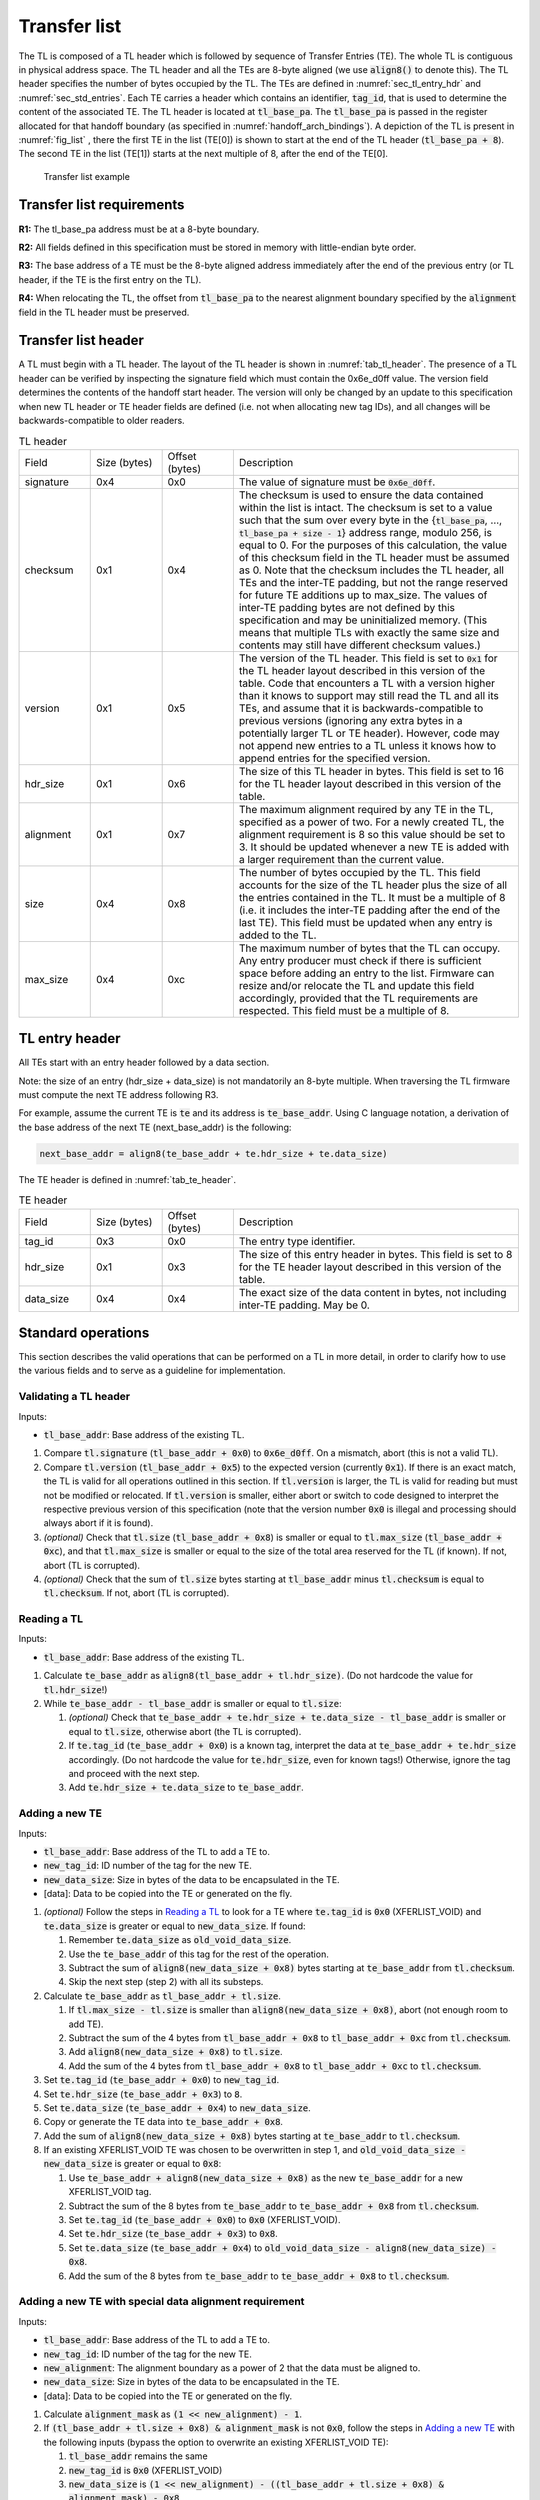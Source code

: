 .. SPDX-License-Identifier: CC-BY-SA-4.0
.. SPDX-FileCopyrightText: Copyright The Firmware Handoff Specification Contributors

.. default-role:: code

.. _sec_tl:

Transfer list
=============

The TL is composed of a TL header which is followed by sequence of Transfer
Entries (TE). The whole TL is contiguous in physical address space. The TL
header and all the TEs are 8-byte aligned (we use `align8()` to denote this).
The TL header specifies the number of bytes occupied by the
TL. The TEs are defined in :numref:`sec_tl_entry_hdr` and
:numref:`sec_std_entries`. Each TE carries a header which contains an
identifier, `tag_id`, that is used to determine the content of the associated
TE. The TL header is located at `tl_base_pa`. The `tl_base_pa` is passed in the
register allocated for that handoff boundary (as specified in
:numref:`handoff_arch_bindings`). A
depiction of the TL is present in :numref:`fig_list` , there the first TE in
the list (TE[0]) is shown to start at the end of the TL header
(`tl_base_pa + 8`). The second TE in the list (TE[1]) starts at the next multiple
of 8, after the end of the TE[0].


.. _fig_list:
.. figure:: images/handoff_list_diagram.pdf
   :alt: Transfer list example
   :scale: 85%

   Transfer list example

Transfer list requirements
--------------------------

**R1:** The tl_base_pa address must be at a 8-byte boundary.

**R2:** All fields defined in this specification must be stored in memory with little-endian byte order.

**R3:** The base address of a TE must be the 8-byte aligned address immediately after the end of the previous entry (or TL header, if the TE is the first entry on the TL).

**R4:** When relocating the TL, the offset from `tl_base_pa` to the nearest alignment boundary specified by the `alignment` field in the TL header must be preserved.


Transfer list header
--------------------

A TL must begin with a TL header. The layout of the TL header is shown in
:numref:`tab_tl_header`.  The presence of a TL header can be verified by
inspecting the signature field which must contain the 0x6e_d0ff value.  The
version field determines the contents of the handoff start header. The version
will only be changed by an update to this specification when new TL header or
TE header fields are defined (i.e. not when allocating new tag IDs), and all
changes will be backwards-compatible to older readers.

.. _tab_tl_header:
.. list-table:: TL header
   :widths: 2 2 2 8

   * - Field
     - Size (bytes)
     - Offset (bytes)
     - Description

   * - signature
     - 0x4
     - 0x0
     - The value of signature must be `0x6e_d0ff`.

   * - checksum
     - 0x1
     - 0x4
     - The checksum is used to ensure the data contained within the list is intact. The checksum is set to a value such that the sum over every byte in the {`tl_base_pa`, …, `tl_base_pa + size - 1`} address range, modulo 256, is equal to 0. For the purposes of this calculation, the value of this checksum field in the TL header must be assumed as 0. Note that the checksum includes the TL header, all TEs and the inter-TE padding, but not the range reserved for future TE additions up to max_size. The values of inter-TE padding bytes are not defined by this specification and may be uninitialized memory. (This means that multiple TLs with exactly the same size and contents may still have different checksum values.)

   * - version
     - 0x1
     - 0x5
     - The version of the TL header. This field is set to |current_version| for the TL header layout described in this version of the table. Code that encounters a TL with a version higher than it knows to support may still read the TL and all its TEs, and assume that it is backwards-compatible to previous versions (ignoring any extra bytes in a potentially larger TL or TE header). However, code may not append new entries to a TL unless it knows how to append entries for the specified version.

   * - hdr_size
     - 0x1
     - 0x6
     - The size of this TL header in bytes. This field is set to 16 for the TL header layout described in this version of the table.

   * - alignment
     - 0x1
     - 0x7
     - The maximum alignment required by any TE in the TL, specified as a power of two. For a newly created TL, the alignment requirement is 8 so this value should be set to 3. It should be updated whenever a new TE is added with a larger requirement than the current value.

   * - size
     - 0x4
     - 0x8
     - The number of bytes occupied by the TL. This field accounts for the size of the TL header plus the size of all the entries contained in the TL. It must be a multiple of 8 (i.e. it includes the inter-TE padding after the end of the last TE). This field must be updated when any entry is added to the TL.

   * - max_size
     - 0x4
     - 0xc
     - The maximum number of bytes that the TL can occupy. Any entry producer must check if there is sufficient space before adding an entry to the list. Firmware can resize and/or relocate the TL and update this field accordingly, provided that the TL requirements are respected. This field must be a multiple of 8.


.. _sec_tl_entry_hdr:

TL entry header
---------------

All TEs start with an entry header followed by a data section.

Note: the size of an entry (hdr_size + data_size) is not mandatorily an 8-byte
multiple. When traversing the TL firmware must compute the next TE address following
R3.

For example, assume the current TE is `te` and its address is `te_base_addr`.  Using
C language notation, a derivation of the base address of the next TE
(next_base_addr) is the following:

.. code-block:: C

   next_base_addr = align8(te_base_addr + te.hdr_size + te.data_size)

The TE header is defined in :numref:`tab_te_header`.

.. _tab_te_header:

.. list-table:: TE header
   :widths: 2 2 2 8

   * - Field
     - Size (bytes)
     - Offset (bytes)
     - Description

   * - tag_id
     - 0x3
     - 0x0
     - The entry type identifier.

   * - hdr_size
     - 0x1
     - 0x3
     - The size of this entry header in bytes. This field is set to 8 for the TE header layout described in this version of the table.

   * - data_size
     - 0x4
     - 0x4
     - The exact size of the data content in bytes, not including inter-TE padding. May be 0.


.. _sec_operations:

Standard operations
-------------------

This section describes the valid operations that can be performed on a TL in
more detail, in order to clarify how to use the various fields and to serve as a
guideline for implementation.

Validating a TL header
^^^^^^^^^^^^^^^^^^^^^^

.. default-role:: code

Inputs:

- `tl_base_addr`: Base address of the existing TL.

#. Compare `tl.signature` (`tl_base_addr + 0x0`) to `0x6e_d0ff`. On a mismatch,
   abort (this is not a valid TL).

#. Compare `tl.version` (`tl_base_addr + 0x5`) to the expected version
   (currently |current_version|). If there is an exact match, the TL is valid
   for all operations outlined in this section. If `tl.version` is larger, the
   TL is valid for reading but must not be modified or relocated. If
   `tl.version` is smaller, either abort or switch to code designed to
   interpret the respective previous version of this specification (note that
   the version number `0x0` is illegal and processing should always abort if it
   is found).

#. *(optional)* Check that `tl.size` (`tl_base_addr + 0x8`) is smaller or equal
   to `tl.max_size` (`tl_base_addr + 0xc`), and that `tl.max_size` is smaller or
   equal to the size of the total area reserved for the TL (if known). If not,
   abort (TL is corrupted).

#. *(optional)* Check that the sum of `tl.size` bytes starting at `tl_base_addr`
   minus `tl.checksum` is equal to `tl.checksum`. If not, abort (TL is corrupted).

Reading a TL
^^^^^^^^^^^^

Inputs:

- `tl_base_addr`: Base address of the existing TL.

#. Calculate `te_base_addr` as `align8(tl_base_addr + tl.hdr_size)`. (Do not
   hardcode the value for `tl.hdr_size`!)

#. While `te_base_addr - tl_base_addr` is smaller or equal to `tl.size`:

   #. *(optional)* Check that `te_base_addr + te.hdr_size + te.data_size - tl_base_addr`
      is smaller or equal to `tl.size`, otherwise abort (the TL is corrupted).

   #. If `te.tag_id` (`te_base_addr + 0x0`) is a known tag, interpret the data
      at `te_base_addr + te.hdr_size` accordingly. (Do not hardcode the value
      for `te.hdr_size`, even for known tags!) Otherwise, ignore the tag and
      proceed with the next step.

   #. Add `te.hdr_size + te.data_size` to `te_base_addr`.

Adding a new TE
^^^^^^^^^^^^^^^

Inputs:

- `tl_base_addr`: Base address of the TL to add a TE to.
- `new_tag_id`: ID number of the tag for the new TE.
- `new_data_size`: Size in bytes of the data to be encapsulated in the TE.
- [data]: Data to be copied into the TE or generated on the fly.

#. *(optional)* Follow the steps in `Reading a TL`_ to look for a TE where
   `te.tag_id` is `0x0` (XFERLIST_VOID) and `te.data_size` is greater or equal
   to `new_data_size`. If found:

   #. Remember `te.data_size` as `old_void_data_size`.

   #. Use the `te_base_addr` of this tag for the rest of the operation.

   #. Subtract the sum of `align8(new_data_size + 0x8)` bytes starting at
      `te_base_addr` from `tl.checksum`.

   #. Skip the next step (step 2) with all its substeps.

#. Calculate `te_base_addr` as `tl_base_addr + tl.size`.

   #. If `tl.max_size - tl.size` is smaller than `align8(new_data_size + 0x8)`,
      abort (not enough room to add TE).

   #. Subtract the sum of the 4 bytes from `tl_base_addr + 0x8` to `tl_base_addr + 0xc`
      from `tl.checksum`.

   #. Add `align8(new_data_size + 0x8)` to `tl.size`.

   #. Add the sum of the 4 bytes from `tl_base_addr + 0x8` to `tl_base_addr + 0xc`
      to `tl.checksum`.

#. Set `te.tag_id` (`te_base_addr + 0x0`) to `new_tag_id`.

#. Set `te.hdr_size` (`te_base_addr + 0x3`) to `8`.

#. Set `te.data_size` (`te_base_addr + 0x4`) to `new_data_size`.

#. Copy or generate the TE data into `te_base_addr + 0x8`.

#. Add the sum of `align8(new_data_size + 0x8)` bytes starting at `te_base_addr`
   to `tl.checksum`.

#. If an existing XFERLIST_VOID TE was chosen to be overwritten in step 1, and
   `old_void_data_size - new_data_size` is greater or equal to `0x8`:

   #. Use `te_base_addr + align8(new_data_size + 0x8)` as the new `te_base_addr`
      for a new XFERLIST_VOID tag.

   #. Subtract the sum of the 8 bytes from `te_base_addr` to `te_base_addr + 0x8`
      from `tl.checksum`.

   #. Set `te.tag_id` (`te_base_addr + 0x0`) to `0x0` (XFERLIST_VOID).

   #. Set `te.hdr_size` (`te_base_addr + 0x3`) to `0x8`.

   #. Set `te.data_size` (`te_base_addr + 0x4`) to
      `old_void_data_size - align8(new_data_size) - 0x8`.

   #. Add the sum of the 8 bytes from `te_base_addr` to `te_base_addr + 0x8`
      to `tl.checksum`.

Adding a new TE with special data alignment requirement
^^^^^^^^^^^^^^^^^^^^^^^^^^^^^^^^^^^^^^^^^^^^^^^^^^^^^^^

Inputs:

- `tl_base_addr`: Base address of the TL to add a TE to.
- `new_tag_id`: ID number of the tag for the new TE.
- `new_alignment`: The alignment boundary as a power of 2 that the data must be aligned to.
- `new_data_size`: Size in bytes of the data to be encapsulated in the TE.
- [data]: Data to be copied into the TE or generated on the fly.

#. Calculate `alignment_mask` as `(1 << new_alignment) - 1`.

#. If `(tl_base_addr + tl.size + 0x8) & alignment_mask` is not `0x0`, follow the
   steps in `Adding a new TE`_ with the following inputs (bypass the option to
   overwrite an existing XFERLIST_VOID TE):

   #. `tl_base_addr` remains the same

   #. `new_tag_id` is `0x0` (XFERLIST_VOID)

   #. `new_data_size` is `(1 << new_alignment) - ((tl_base_addr + tl.size + 0x8) & alignment_mask) - 0x8`.

   #. No data (i.e. just don't touch the bytes that form the data portion for this TE).

#. Follow the steps in `Adding a new TE`_ with the original inputs (again bypass
   the option to overwrite an existing XFERLIST_VOID TE).

#. If `new_alignment` is larger than `tl.alignment`:

   #. Subtract `tl.alignment` from `tl.checksum`.

   #. Set `tl.alignment` to `new_alignment`.

   #. Add `tl.alignment` to `tl.checksum`.

Creating a TL
^^^^^^^^^^^^^

Inputs:

- `tl_base_addr`: Base address where to place the new TL.
- `available_size`: Available size in bytes to reserve for the TL after `tl_base_addr`.

#. Check that `available_size` is larger than `0x10`, otherwise abort.

#. Set `tl.signature` (`tl_base_addr + 0x0`) to `0x6e_d0ff`.

#. Set `tl.checksum` (`tl_base_addr + 0x4`) to `0x0` (for now).

#. Set `tl.version` (`tl_base_addr + 0x5`) to |current_version|.

#. Set `tl.hdr_size` (`tl_base_addr + 0x6`) to `0x10`.

#. Set `tl.alignment` (`tl_base_addr + 0x7`) to `0x3`.

#. Set `tl.size` (`tl_base_addr + 0x8`) to `0x10`.

#. Set `tl.max_size` (`tl_base_addr + 0xc`) to `available_size`.

#. Calculate the checksum as the sum of all bytes from `tl_base_addr` to
   `tl_base_addr + 0x10`, and write the result to `tl.checksum`.

Relocating a TL
^^^^^^^^^^^^^^^

Inputs:

- `tl_base_addr`: Base address of the existing TL.
- `target_base`: Base address of the target region to relocate into.
- `target_size`: Total size in bytes of the target region to relocate into.

#. Calculate `alignment_mask` as `(1 << tl.alignment) - 1`.

#. Calculate `new_tl_base` as `(target_base + alignment_mask) & ~alignment_mask`.

#. If `new_tl_base` is below `target_base`, add `alignment_mask + 1` to `new_tl_base`.

#. If `new_tl_base - target_base + tl.size` is larger than `target_size`, abort
   (not enough space to relocate).

#. Copy `tl.size` bytes from `tl_base_addr` to `new_tl_base`.

#. Subtract the sum of the 4 bytes from `new_tl_base + 0xc` to `new_tl_base + 0x10`
   from `tl.checksum` (`new_tl_base + 0x4`).

#. Set `tl.max_size` (`new_tl_base + 0xc`) to `target_size - new_tl_base`.

#. Add the sum of the 4 bytes from `new_tl_base + 0xc` to `new_tl_base + 0x10`
   to `tl.checksum` (`new_tl_base + 0x4`).


Entry type allocation
---------------------

Tag IDs must be allocated in this specification before use. A new tag ID can be
allocated by submitting a pull request to this repository that adds a
description of the respective TE data layout to this specification. Tag IDs do
not have to be allocated in order. Submitters are encouraged to try to group
tag IDs together in logical clusters at 16 or 256-aligned boundaries (e.g. all
tags related to a particular chipset or to a particular firmware project could
use adjacent tag numbers), but there are no predefined ranges and no
reservations of tag ranges for specific use.

Tags are expected to have a simple layout (representable by a C structure) and
each tag should only represent data for a single logical concept. Data for
multiple distinct concepts should be split across different tags, even if
they're always expected to appear together on the first platform adding the tag
(to encourage reusability in different situations). Alternatively, complex data
may be represented in a different kind of well-established handoff data
structure (e.g. FDT [DT]_, HOB [PI]_) that is inserted into the TL as a single
TE. The same tag ID may occur multiple times in the TL to represent multiple
instances of the same kind of object. Tag layouts (including the meaning of all
fields) are considered stable after being added to this specification and may
never be changed in a backwards-incompatible way. If a backwards-incompatible
change is desired, a new tag ID should be allocated for the new version of the
layout instead.

Tag layouts may be changed in a backwards-compatible manner by allowing new
valid values in existing fields (including reserved fields), as long as the
original layout definition clearly defined how unknown values in those fields
should be handled, and the rest of the TE would still be considered valid and
correct for older readers that consider the new values unknown. TE layouts may
also be expanded by adding new fields at the end, with the same restrictions.
TEs should not contain explicit version numbers and instead just use the
`data_size` value to infer how many fields exist. TE layouts which have been
changed like this must clearly document which fields or valid values were added
at a later time, and in what order.

The {0xff_f000, ..., 0xff_ffff} range is reserved for non-standardized use.
Anyone is free to use tags from that range for any custom TE layout without
adding their definitions to this specification first. The use of this range is
*strongly discouraged* for anything other than local experiments or code that
will only ever be used in closed-source components owned by the entity
controlling the entire final firmware image. In particular, a TE just
containing platform-specific data or internal structures specific to a single
firmware implementation is no reason not to allocate a standardized tag for it
in this specification. Since standards often emerge organically, the goal is to
create unique tag IDs for everything just in case it turns out to be useful in
more applications than initially anticipated. Basically, whenever you're
submitting code for a new TE layout to any public open-source project, that's
probably a good indication that you should allocate a tag ID for it in this
specification.

.. _tab_tag_id_ranges:

.. list-table:: Tag ID ranges
   :widths: 3 8

   * - tag ID range
     - Description

   * - 0x0 -- 0x7f_ffff
     - Standardized range. Any tag ID in this range must first be allocated in this specification before being used. The allocation of the tag ID requires the entry layout to be defined as well.

   * - 0x80_0000 -- 0xff_efff
     - Reserved. (Can later be used to extend standardized range if necessary.)

   * - 0xff_f000 -- 0xff_ffff
     - Non-standardized range. Tag IDs in this range can be used without allocation in this specification. Using this range for anything other than local experimentation or closed-source components that are entirely under the control of a single platform firmware integrator is strongly discouraged. Tags in this range are not tracked in this repository and PRs to add tag defintions for this range will not be accepted.

.. _sec_std_entries:

Standard transfer entries
-------------------------

The following entry types are currently defined:

- empty entry: tag_id = 0  (:numref:`void_entry`).
- fdt entry: tag_id = 1  (:numref:`fdt_entry`).
- single HOB block entry: tag_id = 2 (:numref:`hob_block_entry`).
- HOB list entry: tag_id = 3 (:numref:`hob_list_entry`).
- ACPI table aggregate entry: tag_id = 4 (:numref:`acpi_aggr_entry`).

.. _void_entry:

Empty entry layout (XFERLIST_VOID)
^^^^^^^^^^^^^^^^^^^^^^^^^^^^^^^^^^

The empty or void entry should not contain any information to be consumed by any firmware stage.
The intent of the void entry type is to remove information from the list without needing to
relocate subsequent entries, or to create padding for entries that require a specific alignment.
Void entries may be freely overwritten with new TEs, provided the resulting TL remains valid
(i.e. a void entry can only be overwritten by a TE of equal or smaller size; if the size is more
than 8 bytes smaller, a new void entry must be created behind the new TE to cover the remaining
space up to the next TE).

.. _tab_void:
.. list-table:: Empty type layout
   :widths: 2 2 2 8

   * - Field
     - Size (bytes)
     - Offset (bytes)
     - Description

   * - tag_id
     - 0x3
     - 0x0
     - The tag_id field must be set to **0**.

   * - hdr_size
     - 0x1
     - 0x3
     - |hdr_size_desc|

   * - data_size
     - 0x4
     - 0x4
     - The size of the void space in bytes. May be 0. For XFERLIST_VOID,
     data_size *MUST* be a multiple of 8 (i.e. there must be no space left to
     inter-TE padding after this TE).

   * - void_data
     - data_size
     - hdr_size
     - Void content


.. _fdt_entry:

FDT entry layout (XFERLIST_FDT)
^^^^^^^^^^^^^^^^^^^^^^^^^^^^^^^

The fdt is defined in [DT]_. The FDT TE contains the fdt in the data section.
The intent of the FDT entry is to carry the hardware description devicetree in
the flattened devicetree (FDT) [DT]_ representation.

.. _tab_fdt:
.. list-table:: FDT type layout
   :widths: 2 2 2 8

   * - Field
     - Size (bytes)
     - Offset (bytes)
     - Description

   * - tag_id
     - 0x3
     - 0x0
     - The tag_id field must be set to **1**.

   * - hdr_size
     - 0x1
     - 0x3
     - |hdr_size_desc|

   * - data_size
     - 0x4
     - 0x4
     - The size of the FDT in bytes.

   * - fdt
     - data_size
     - hdr_size
     - The fdt field contains the hardware description fdt.


.. _hob_block_entry:

HOB block entry layout (XFERLIST_HOB_B)
^^^^^^^^^^^^^^^^^^^^^^^^^^^^^^^^^^^^^^^

The HOB is defined in [PI]_. This entry type encapsulates a single HOB block.
The intent of the HOB block entry is to hold a single HOB block. A complete HOB
list can then be constructed, by a receiver, by obtaining all the HOB blocks in
the TL and following the HOB list requirements defined in [PI]_.

.. _tab_hob_block:
.. list-table:: HOB block type layout
   :widths: 2 2 2 8

   * - Field
     - Size (bytes)
     - Offset (bytes)
     - Description

   * - tag_id
     - 0x3
     - 0x0
     - The tag_id field must be set to **2**.

   * - hdr_size
     - 0x1
     - 0x3
     - |hdr_size_desc|

   * - data_size
     - 0x4
     - 0x4
     - The size of the HOB block in bytes.

   * - hob_block
     - data_size
     - hdr_size
     - Holds a single HOB block.


.. _hob_list_entry:

HOB list entry layout (XFERLIST_HOB_L)
^^^^^^^^^^^^^^^^^^^^^^^^^^^^^^^^^^^^^^

The HOB list is defined in [PI]_. The HOB list starts with a PHIT block and can
contain an arbitrary number of HOB blocks. This entry type encapsulates a
complete HOB list.  An enclosed HOB list must respect the HOB list constraints
specified in [PI]_.

.. _tab_hob_list:
.. list-table:: HOB list type layout
   :widths: 2 2 2 8

   * - Field
     - Size (bytes)
     - Offset (bytes)
     - Description

   * - tag_id
     - 0x3
     - 0x0
     - The tag_id field must be set to **3**.

   * - hdr_size
     - 0x1
     - 0x3
     - |hdr_size_desc|

   * - data_size
     - 0x4
     - 0x4
     - The size of the HOB list in bytes.

   * - hob_list
     - data_size
     - hdr_size
     - Holds a complete HOB list.


.. _acpi_aggr_entry:

ACPI table aggregate entry layout (XFERLIST_ACPI_AGGR)
^^^^^^^^^^^^^^^^^^^^^^^^^^^^^^^^^^^^^^^^^^^^^^^^^^^^^^

This entry type holds one or more ACPI tables. The first table must start at
offset `hdr_size` from the start of the entry. Since ACPI tables usually have an
alignment requirement larger than 8, writers may first need to create an
XFERLIST_VOID padding entry so that the subsequent `te_base_addr + te.hdr_size`
will be correctly aligned. Any subsequent ACPI tables must be located at the
next 16-byte alligned address following the preceding ACPI table. Note that each
ACPI table has a `Length` field in the ACPI table header [ACPI]_, which must be
used to determine the end of the ACPI table.  The `data_size` value must be set
such that the last ACPI table in this entry ends at offset
`hdr_size + data_size` from the start of the entry.

.. _tab_acpi_aggr:
.. list-table:: ACPI table aggregate type layout
   :widths: 2 2 2 8

   * - Field
     - Size (bytes)
     - Offset (bytes)
     - Description

   * - tag_id
     - 0x3
     - 0x0
     - The tag_id field must be set to **4**.

   * - hdr_size
     - 0x1
     - 0x3
     - |hdr_size_desc|

   * - data_size
     - 0x4
     - 0x4
     - The size of all included ACPI tables + padding in bytes.

   * - acpi_tables
     - data_size
     - hdr_size
     - One or more ACPI tables.

.. |hdr_size_desc| replace:: The size of this entry header in bytes must be set to **8**.
.. |current_version| replace:: `0x1`
